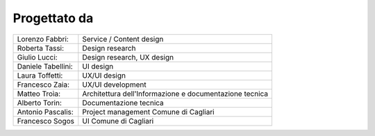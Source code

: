 Progettato da
=============

+--------------------+-----------------------------------------------------------------+
| Lorenzo Fabbri:    |  Service / Content design                                       |
+--------------------+-----------------------------------------------------------------+
| Roberta Tassi:     |  Design research                                                |
+--------------------+-----------------------------------------------------------------+
| Giulio Lucci:      |  Design research, UX design                                     |
+--------------------+-----------------------------------------------------------------+
| Daniele Tabellini: |  UI design                                                      |
+--------------------+-----------------------------------------------------------------+
| Laura Toffetti:    |  UX/UI design                                                   |
+--------------------+-----------------------------------------------------------------+
| Francesco Zaia:    |  UX/UI development                                              |
+--------------------+-----------------------------------------------------------------+
| Matteo Troìa:      |  Architettura dell'Informazione e documentazione tecnica        |
+--------------------+-----------------------------------------------------------------+
| Alberto Torin:     |  Documentazione tecnica                                         |
+--------------------+-----------------------------------------------------------------+
| Antonio Pascalis:  |  Project management Comune di Cagliari                          |
+--------------------+-----------------------------------------------------------------+
| Francesco Sogos    |  UI Comune di Cagliari                                          |
+--------------------+-----------------------------------------------------------------+



